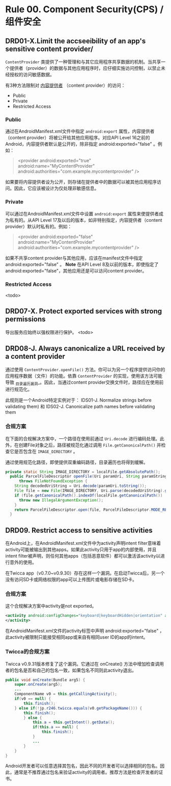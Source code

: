 * Rule 00. Component Security(CPS) /组件安全
** DRD01-X.Limit the accseeibility of an app's sensitive content provider/

=ContentProvider= 类提供了一种管理和与其它应用程序共享数据的机制。当共享一个提供者（provider）的数据与其他应用程序时，应仔细实施访问控制，以禁止未经授权的访问敏感数据。

有3种方法限制对 _内容提供者_ （content provider）的访问：
+ Public
+ Private
+ Restricted Access

*** Public
通过在AndroidManifest.xml文件中指定 =android:export= 属性，内容提供者（content provider）将被公开给其他应用程序。对应API Level 16之前的Android，内容提供者默认是公开的，除非指定 android:exported="false" 。例如：
#+BEGIN_QUOTE
<provider android:exported="true" android:name="MyContentProvider" android:authorities="com.example.mycontentprovider" />
#+END_QUOTE
如果要将内容提供者设为公开，则存储在提供者中的数据可以被其他应用程序访问。因此，它应该被设计为仅处理非敏感信息。

*** Private
可以通过在AndroidManifest.xml文件中设置 =android:export= 属性来使提供者成为私有的。从API Level 17及以后的版本，如非特别指定，内容提供者（content provider）默认时私有的。例如： 
#+BEGIN_QUOTE
<provider android:exported="false" android:name="MyContentProvider" android:authorities="com.example.mycontentprovider" />
#+END_QUOTE
如果不共享content provider与其他应用，应该在manifest文件中指定 android:exported="false" 。 *Note* 在API Level 8及以前的版本，即使指定了 android:exported="false"，其他应用还是可以访问content provider。

*** Restricted Access
<todo>

** DRD07-X. Protect exported services with strong permissions
导出服务应始终以强权限进行保护。
<todo>

** DRD08-J. Always canonicalize a URL received by a content provider
通过使用 =ContentProvider.openFile()= 方法。你可以为另一个程序提供访问你的应用程序数据（文件）的功能。依靠 =ContentProvider= 的实现，使用该方法可能导致 _目录遍历漏洞_。因此，当通过content provider交换文件时，路径应在使用前进行规范化。

此规则是一个Android特定实例对于： IDS01-J. Normalize strings before validating them) 和  IDS02-J. Canonicalize path names before validating them

*** 合规方案
在下面的合规解决方案中，一个路径在使用前通过 =Uri.decode= 进行编码处理。此外，在创建File对象之后，路径被规范化通过调用 =File.getCanonicalPath()= 并检查它是否包含在 =IMAGE_DIRECTORY= 。

通过使用规范化路径，即使提供双重编码路径，目录遍历也将得到缓解。

#+BEGIN_SRC java
private static String IMAGE_DIRECTORY = localFile.getAbsolutePath();
  public ParcelFileDescriptor openFile(Uri paramUri, String paramString)
      throws FileNotFoundException {
    String decodedUriString = Uri.decode(paramUri.toString());
    File file = new File(IMAGE_DIRECTORY, Uri.parse(decodedUriString).getLastPathSegment());
    if (file.getCanonicalPath().indexOf(localFile.getCanonicalPath()) != 0) {
      throw new IllegalArgumentException();
    }
    return ParcelFileDescriptor.open(file, ParcelFileDescriptor.MODE_READ_ONLY);
  }
#+END_SRC

** DRD09. Restrict access to sensitive activities
在Android上，在AndroidManifest.xml文件中为activity声明intent filter意味着activity可能被输出到其他apps。如果此activity只用于app的内部使用，并且intent filter被声明，则任何其他apps（包括恶意软件）都可以激活该activity以进行意外的使用。

在Twicca app（v0.7.0~v0.9.30）存在这样一个漏洞。在启动Twicca后，另一个没有访问SD卡或网络权限的app可以上传图片或电影存储在SD卡。

*** 合规方案
这个合规解决方案中activity是not exported。
#+BEGIN_SRC xml
<activity android:configChanges="keyboard|keyboardHidden|orientation" android:name=".media.yfrog.YfrogUploadDialog" android:theme="@style/ VulnerableTheme.Dialog" android:windowSoftInputMode="stateAlwaysHidden" android:exported="false">    
</activity>
#+END_SRC
在AndroidManifest.xml文件的activity标签中声明 android:exported="false" ，此activity被限制只能接受相同app或来自有相同user ID的app的intent。

*** Twicca的合规方案
Twicca v0.9.31版本修复了这个漏洞。它通过在 onCreate() 方法中增加检查调用者的包名是否和自己的包名一致，如果包名不同则此activity退出。
#+BEGIN_SRC java
public void onCreate(Bundle arg5) {
    super.onCreate(arg5);
    ...
    ComponentName v0 = this.getCallingActivity();
    if(v0 == null) {
        this.finish();
    } else if(!jp.r246.twicca.equals(v0.getPackageName())) {
        this.finish();
        } else {
            this.a = this.getIntent().getData();
            if(this.a == null) {
                this.finish();
            }
            ...
        }
    }
}
#+END_SRC

Android开发者可以任意选择其包名，因此不同的开发者可以选择相同的包名。因此，通常是不推荐通过包名来验证activity的调用者。推荐方法是检查开发者的证书。
